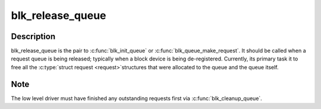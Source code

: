 .. -*- coding: utf-8; mode: rst -*-
.. src-file: block/blk-sysfs.c

.. _`blk_release_queue`:

blk_release_queue
=================

.. c:function:: void blk_release_queue(struct kobject *kobj)

    - release a \ :c:type:`struct request_queue <request_queue>`\  when it is no longer needed

    :param struct kobject \*kobj:
        the kobj belonging to the request queue to be released

.. _`blk_release_queue.description`:

Description
-----------

blk_release_queue is the pair to \ :c:func:`blk_init_queue`\  or
\ :c:func:`blk_queue_make_request`\ .  It should be called when a request queue is
being released; typically when a block device is being de-registered.
Currently, its primary task it to free all the \ :c:type:`struct request <request>`\ 
structures that were allocated to the queue and the queue itself.

.. _`blk_release_queue.note`:

Note
----

The low level driver must have finished any outstanding requests first
via \ :c:func:`blk_cleanup_queue`\ .

.. This file was automatic generated / don't edit.

